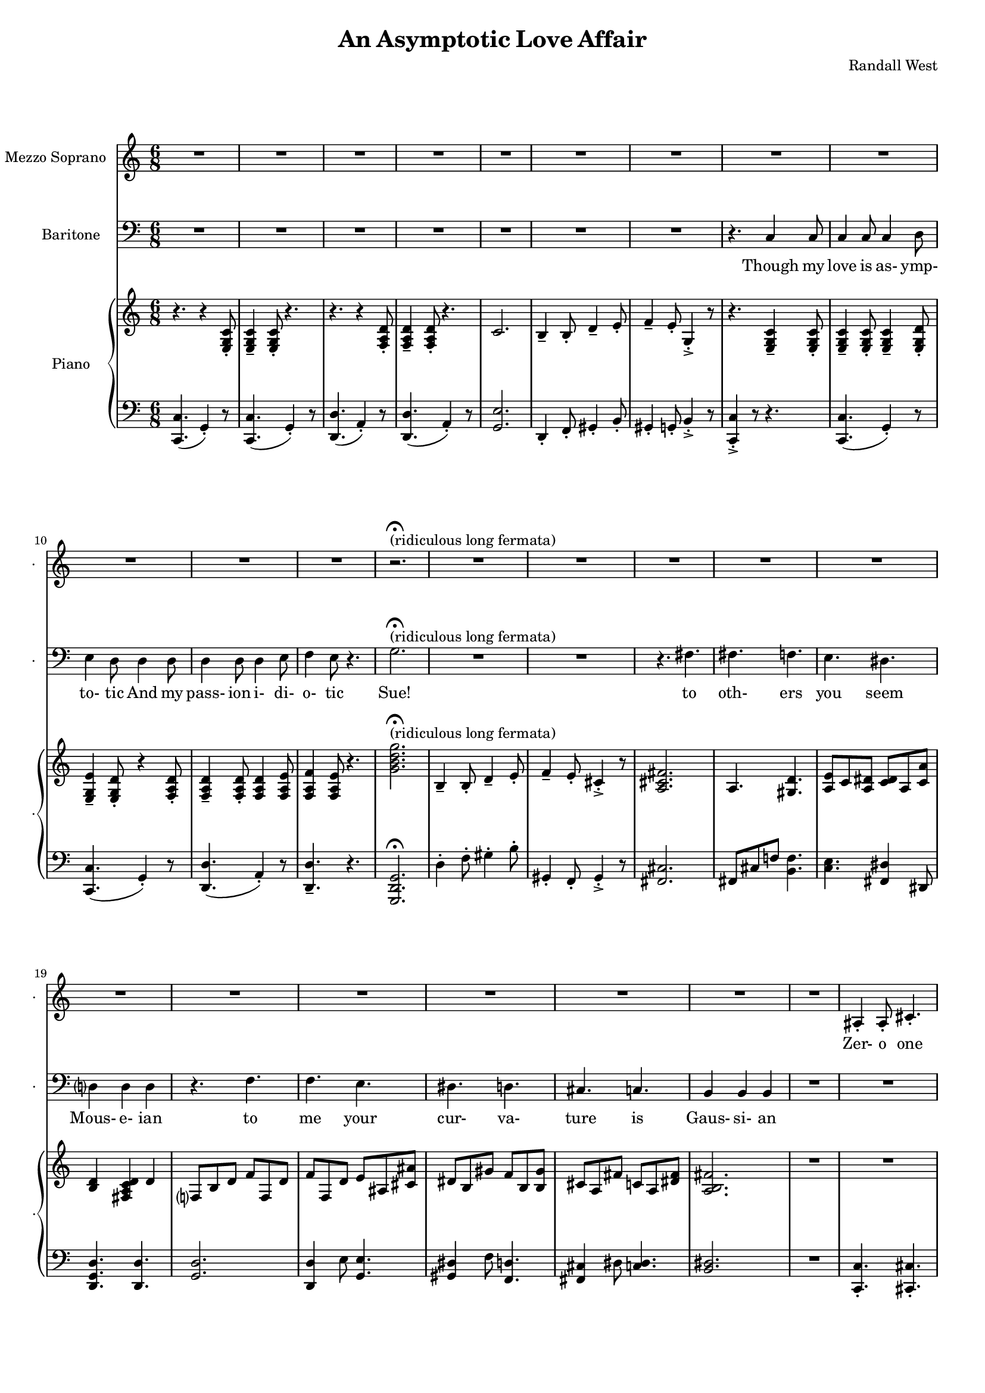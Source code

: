 suelyrics = \lyricmode {                                                               Zer-            o       one one                     two                     three                   five eight!                                                                                  This nerd            I       don`t           a-      pre-            ci-     ate                  thir-           teen            twen-   ty-     one,                            thir-   ty four!                                                                                   Can an-     y-      one     be      such    a       bore!?                                                                                                 fif-    ty five                                                                            eight-  y nine!                                                                                   Be- sides,          it`s    not             for     you             I       pine        Oh  Tim! You're   smart                   but                     so                       mo- ron-                    ic                                              Please try                     to                      keep                    your thoughts                pla-                    ton-                    ic     Though his  love            is      as-             ymp-    to-             tic     And             his   } 

timlyrics = \lyricmode {           Though my  love            is      as-             ymp-    to-             tic     And             my pass-           ion     i-              di-     o-              tic Sue!                                                                                                                                             to  oth-                    ers                     you                     seem Mous-           e-              ian                                     to me                      your                    cur-                    va-  ture                    is                      Gaus-           si-             an          Though we  have            no      cor-            re-     la-             tion    And     our     dy- na-     mics    are     too             com-    plex Could-   n`t     there  be   Could-   n’t     there           be              some                    e- quat-                   ion May-                    be                      some-                    thing short                   of                      sex?          Still I`d  love            some    sa-             tis-    fac-            tion                    A whole           not     just            a       frac-          tion                Let's  ne-   gate this  dis-                    tance                   tween                   our ac-                     tion                                           Cuz             I suff-                   er                      such                    a pri-                    mal             a-      trac-                   tion                          So  let             us      be              bi-     no-             mi-     al              You make            me      feel            Ro-                     meoal                    Though my  love            is      as-             ymp-    to-             tic     And             my pass-           ion     i-              di-     o-              tic  } 

% 2015-01-10 19:44

\version "2.18.2"
\language "english"

#(set-global-staff-size 16)

\header {
	composer = \markup { Randall West }
	title = \markup { An Asymptotic Love Affair }
}

\layout {
	\context {
		\override VerticalAxisGroup #'remove-first = ##t
	}
}

\paper {
	system-system-spacing = #'((basic-distance . 0) (minimum-distance . 0) (padding . 12) (stretchability . 0))
}

\score {
	\new Score \with {
		\override StaffGrouper #'staff-staff-spacing = #'((basic-distance . 0) (minimum-distance . 0) (padding . 6) (stretchability . 0))
		\override VerticalAxisGroup #'staff-staff-spacing = #'((basic-distance . 0) (minimum-distance . 0) (padding . 6) (stretchability . 0))
		markFormatter = #format-mark-box-numbers
	} <<
		\new Staff
       \new Voice ="suevoice" {
			\set Staff.instrumentName = \markup { Mezzo Soprano }
			\set Staff.shortInstrumentName = \markup { . }
			\time 6/8
			{
				R2.
				R2.
				R2.
				R2.
				R2.
				R2.
				R2.
				R2.
			}
			{
				R2.
				R2.
				R2.
				R2.
				r2. -\fermata ^ \markup { (ridiculous long fermata) }
				R2.
				R2.
				R2.
			}
			{
				R2.
				R2.
				R2.
				R2.
				R2.
				R2.
				R2.
				R2.
			}
			{
				R2.
				as4 -\staccato
				as8 -\staccato
				cs'4. -\staccato
				cs'4. -\staccato
				e'4. -\staccato
				ds'4. -\staccato
				ds'4. -\staccato
				gs'4. -\staccato
				r4.
				r4.
				r4
				as'8
				as'4
				as'8
				as'4
				b'8
				cs''4
				b'8
				as'4.
			}
			{
				R2.
				R2.
				R2.
				R2.
				R2.
				R2.
				R2.
				R2.
			}
			{
				R2.
				R2.
				R2.
				R2.
				R2.
				R2.
				R2.
				R2.
			}
			{
				R2.
				R2.
				R2.
				R2.
				R2.
				R2.
				R2.
				R2.
			}
			{
				R2.
				R2.
				as4 -\staccato
				as8 -\staccato
				r8
				cs'8 -\staccato
				cs'8 -\staccato
				ds'4. -\staccato
				r8
				ds'8 -\staccato
				ds'8 -\staccato
				e'4. -\staccato
				r4.
				r4.
				r4
				as8
				as8
				as8
				as8
				as8
				b8
				cs'8
				ds'4.
				r4.
			}
			{
				R2.
				R2.
				R2.
				R2.
				R2.
				R2.
				R2.
				R2.
			}
			{
				R2.
				R2.
				R2.
				R2.
				R2.
				R2.
				R2.
				R2.
			}
			{
				R2.
				R2.
				R2.
				R2.
				R2.
				R2.
				R2.
				R2.
			}
			{
				R2.
				r4.
				r8
				as8 -\staccato
				as8 -\staccato
				cs'4. -\staccato
				r4.
				r4.
				r8
				ds'8 -\staccato
				ds'8 -\staccato
				e'4. -\staccato
				r4.
				r4.
				r4
				as8
				as4
				as8
				as4
				b8
				cs'4
				b8
				as4.
			}
			{
				R2.
				R2.
				R2.
				R2.
				R2.
				R2.
				R2.
				R2.
			}
			{
				R2.
				R2.
				R2.
				r4.
				r4
				g'8
				g'2.
				R2.
				R2.
				r4.
				fs'4.
			}
			{
				fs'4.
				f'4.
				e'4.
				ds'4.
				d'?4.
				d'4.
				r4.
				f'4.
				f'4.
				e'4.
				ds'4.
				d'4.
				cs'4.
				c'4.
				b4.
				b4.
			}
			{
				R2.
				R2.
				R2.
				R2.
				R2.
				R2.
				R2.
				r4.
				c'4
				c'8
			}
			{
				c'4
				c'8
				c'4
				d'8
				e'4
				d'8
				d'4
				d'8
				d'4
				d'8
				d'4
				e'8
				f'4
				e'8
				r4.
			}
		}
		\new Lyrics \lyricsto suevoice \suelyrics 
    \new Staff
       \new Voice ="timvoice" {
			\clef "bass"
			\set Staff.instrumentName = \markup { Baritone }
			\set Staff.shortInstrumentName = \markup { . }
			\time 6/8
			{
				R2.
				R2.
				R2.
				R2.
				R2.
				R2.
				R2.
				r4.
				c4
				c8
			}
			{
				c4
				c8
				c4
				d8
				e4
				d8
				d4
				d8
				d4
				d8
				d4
				e8
				f4
				e8
				r4.
				g2. -\fermata ^ \markup { (ridiculous long fermata) }
				R2.
				R2.
				r4.
				fs4.
			}
			{
				fs4.
				f4.
				e4.
				ds4.
				d?4
				d4
				d4
				r4.
				f4.
				f4.
				e4.
				ds4.
				d4.
				cs4.
				c4.
				b,4
				b,4
				b,4
			}
			{
				R2.
				R2.
				R2.
				R2.
				R2.
				R2.
				R2.
				R2.
			}
			{
				R2.
				R2.
				R2.
				R2.
				R2.
				R2.
				R2.
				r4.
				c4
				c8
			}
			{
				c4
				c8
				c4
				d8
				e4
				d8
				d8
				d8
				d8
				d8
				d8
				d8
				d4
				e8
				f4.
				r4.
				{
					g8
					g8
					g8
					g4. ~
					g2.
				}
				R2.
				R2.
			}
			{
				fs8
				fs8
				fs4
				f4
				e4.
				ds4.
				d?4.
				d4.
				R2.
				f4.
				e4.
				ds4.
				d4.
				cs4.
				c4.
				b,4.
				r4.
			}
			{
				R2.
				R2.
				R2.
				R2.
				R2.
				R2.
				R2.
				R2.
			}
			{
				R2.
				R2.
				R2.
				R2.
				R2.
				R2.
				R2.
				r4.
				c4
				c8
			}
			{
				c4
				c8
				c4
				d8
				e4
				d8
				r4
				d8
				d4
				d8
				d4
				e8
				f4
				e8
				r4.
				{
					r4.
					g4
					g8
					g4.
					r4.
				}
				R2.
				r4.
				fs4.
			}
			{
				fs4.
				f4.
				e4.
				ds4.
				d?4.
				d4.
				r4.
				f4
				f8
				f4.
				e4.
				ds4.
				d4.
				cs4.
				c4
				c8
				b,4.
				b,4.
			}
			{
				R2.
				R2.
				R2.
				R2.
				R2.
				R2.
				R2.
				R2.
			}
			{
				R2.
				R2.
				R2.
				R2.
				R2.
				R2.
				R2.
				r4.
				r4
				c8
			}
			{
				c4
				c8
				c4
				d8
				e4
				d8
				d4
				d8
				d4
				d8
				d4
				e8 (
				f4 )
				e8
				r4.
				R2.
				R2.
				R2.
				R2.
			}
			{
				R2.
				R2.
				R2.
				R2.
				R2.
				R2.
				R2.
				R2.
			}
			{
				R2.
				R2.
				R2.
				R2.
				R2.
				R2.
				R2.
				r4.
				c4
				c8
			}
			{
				c4
				c8
				c4
				d8
				e4
				d8
				d4
				d8
				d4
				d8
				d4
				e8
				f4
				e8
				r4.
			}
		}
		
    \new Lyrics \lyricsto timvoice \timlyrics 
    \new PianoStaff <<
			%%% \time 6/8 %%%
			\set PianoStaff.instrumentName = \markup { Piano }
			\set PianoStaff.shortInstrumentName = \markup { . }
			\new Staff {
				{
					r4.
					{
						r4
						<e g c'>8 -\staccato
					}
					{
						<e g c'>4 -\tenuto
						<e g c'>8 -\staccato
					}
					r4.
					r4.
					{
						r4
						<f a d'>8 -\staccato
					}
					{
						<f a d'>4 -\tenuto
						<f a d'>8 -\staccato
					}
					r4.
					{
						c'2.
						b4 -\tenuto
						b8 -\staccato
						d'4 -\tenuto
						e'8 -\staccato
					}
					{
						f'4 -\tenuto
						e'8 -\staccato
						g4 -\accent -\staccato
						r8
						r4.
						{
							<e g c'>4 -\tenuto
							<e g c'>8 -\staccato
						}
					}
				}
				{
					{
						<e g c'>4 -\tenuto
						<e g c'>8 -\staccato
					}
					<e g c'>4 -\tenuto
					<e g d'>8 -\staccato
					<e g e'>4 -\tenuto
					<e g d'>8 -\staccato
					{
						r4
						<f a d'>8 -\staccato
					}
					{
						<f a d'>4 -\tenuto
						<f a d'>8 -\staccato
					}
					<f a d'>4
					<f a e'>8
					<f a f'>4
					<f a e'>8
					r4.
					<g' b' d'' g''>2. -\fermata ^ \markup { (ridiculous long fermata) }
					{
						b4 -\tenuto
						b8 -\staccato
						d'4 -\tenuto
						e'8 -\staccato
					}
					{
						f'4 -\tenuto
						e'8 -\staccato
						cs'4 -\accent -\staccato
						r8
						<a cs' fs'>2.
					}
				}
				{
					a4.
					<gs d'>4.
					<a e'>8
					c'8
					<a ds'>8
					<c' ds'>8
					a8
					<c' a'>8
					<b d'>4
					<fs a c' d'>4
					d'4
					f?8
					b8
					d'8
					f'8
					f8
					d'8
					f'8
					f8
					d'8
					e'8
					as8
					<cs' as'>8
					ds'8
					b8
					gs'8
					f'8
					b8
					<b gs'>8
					cs'8
					a8
					fs'8
					c'8
					a8
					<ds' fs'>8
					<a b fs'>2.
				}
				{
					R2.
					R2.
					R2.
					R2.
					R2.
					R2.
					R2.
					R2.
				}
				{
					r4.
					{
						r4
						<e g c'>8 -\staccato
					}
					{
						<e g c'>4 -\tenuto
						<e g c'>8 -\staccato
					}
					r4.
					r4.
					{
						r4
						<f a d'>8 -\staccato
					}
					{
						<f a d'>4 -\tenuto
						<f a d'>8 -\staccato
					}
					r4.
					{
						c'2.
						b4 -\tenuto
						b8 -\staccato
						d'4 -\tenuto
						e'8 -\staccato
					}
					{
						f'4 -\tenuto
						e'8 -\staccato
						g4 -\accent -\staccato
						r8
						r4.
						{
							<e g c'>4 -\tenuto
							<e g c'>8 -\staccato
						}
					}
				}
				{
					{
						<e g c'>4 -\tenuto
						<e g c'>8 -\staccato
					}
					<e g c'>4 -\tenuto
					<e g d'>8 -\staccato
					<e g e'>4 -\tenuto
					<e g d'>8 -\staccato
					{
						r4
						<f a d'>8 -\staccato
					}
					{
						<f a d'>4 -\tenuto
						<f a d'>8 -\staccato
					}
					<f a d'>4
					<f a e'>8
					<f a f'>4
					<f a e'>8
					r4.
					<g' b' d'' g''>2.
					{
						b4 -\tenuto
						b8 -\staccato
						d'4 -\tenuto
						e'8 -\staccato
					}
					{
						f'4 -\tenuto
						e'8 -\staccato
						cs'4 -\accent -\staccato
						r8
						<a cs' fs'>2.
					}
				}
				{
					a4.
					<gs d'>4.
					<a e'>8
					c'8
					<a ds'>8
					<c' ds'>8
					a8
					<c' a'>8
					<b d'>4
					<fs a c' d'>4
					d'4
					f?8
					b8
					d'8
					f'8
					f8
					d'8
					f'8
					f8
					d'8
					e'8
					as8
					<cs' as'>8
					ds'8
					b8
					gs'8
					f'8
					b8
					<b gs'>8
					cs'8
					a8
					fs'8
					c'8
					a8
					<ds' fs'>8
					<a b fs'>2.
				}
				{
					R2.
					R2.
					r4.
					r8
					<a a'>8
					<a a'>8
					<a a'>4.
					r8
					<as' as''>8
					<as' as''>8
					<as'' as'''>4.
					r4.
					R2.
					R2.
					R2.
				}
				{
					r4.
					{
						r4
						<e g c'>8 -\staccato
					}
					{
						<e g c'>4 -\tenuto
						<e g c'>8 -\staccato
					}
					r4.
					r4.
					{
						r4
						<f a d'>8 -\staccato
					}
					{
						<f a d'>4 -\tenuto
						<f a d'>8 -\staccato
					}
					r4.
					{
						c'2.
						b4 -\tenuto
						b8 -\staccato
						d'4 -\tenuto
						e'8 -\staccato
					}
					{
						f'4 -\tenuto
						e'8 -\staccato
						g4 -\accent -\staccato
						r8
						r4.
						{
							<e g c'>4 -\tenuto
							<e g c'>8 -\staccato
						}
					}
				}
				{
					{
						<e g c'>4 -\tenuto
						<e g c'>8 -\staccato
					}
					<e g c'>4 -\tenuto
					<e g d'>8 -\staccato
					<e g e'>4 -\tenuto
					<e g d'>8 -\staccato
					{
						r4
						<f a d'>8 -\staccato
					}
					{
						<f a d'>4 -\tenuto
						<f a d'>8 -\staccato
					}
					<f a d'>4
					<f a e'>8
					<f a f'>4
					<f a e'>8
					r4.
					<g' b' d'' g''>2.
					{
						b4 -\tenuto
						b8 -\staccato
						d'4 -\tenuto
						e'8 -\staccato
					}
					{
						f'4 -\tenuto
						e'8 -\staccato
						cs'4 -\accent -\staccato
						r8
						<a cs' fs'>2.
					}
				}
				{
					a4.
					<gs d'>4.
					<a e'>8
					c'8
					<a ds'>8
					<c' ds'>8
					a8
					<c' a'>8
					<b d'>4
					<fs a c' d'>4
					d'4
					f?8
					b8
					d'8
					f'8
					f8
					d'8
					f'8
					f8
					d'8
					e'8
					as8
					<cs' as'>8
					ds'8
					b8
					gs'8
					f'8
					b8
					<b gs'>8
					cs'8
					a8
					fs'8
					c'8
					a8
					<ds' fs'>8
					<a b fs'>2.
				}
				{
					R2.
					r4.
					r8
					<g'' g'''>8
					<g'' g'''>8
					<g'' g'''>4.
					r4.
					r4.
					r8
					<d'''' d'''''>8
					<d'''' d'''''>8
					<d'''' d'''''>4.
					r4.
					R2.
					R2.
					R2.
				}
				{
					r4.
					{
						r4
						<e g c'>8 -\staccato
					}
					{
						<e g c'>4 -\tenuto
						<e g c'>8 -\staccato
					}
					r4.
					r4.
					{
						r4
						<f a d'>8 -\staccato
					}
					{
						<f a d'>4 -\tenuto
						<f a d'>8 -\staccato
					}
					r4.
					{
						c'2.
						b4 -\tenuto
						b8 -\staccato
						d'4 -\tenuto
						e'8 -\staccato
					}
					{
						f4 -\tenuto
						e8 -\staccato
						g,4 -\accent -\staccato
						r8
						r4.
						r4
						<e, g, c>8
					}
				}
				{
					{
						<e g c'>4 -\tenuto
						<e g c'>8 -\staccato
					}
					<e g c'>4 -\tenuto
					<e g d'>8 -\staccato
					<e g e'>4 -\tenuto
					<e g d'>8 -\staccato
					{
						r4
						<f a d'>8 -\staccato
					}
					{
						<f a d'>4 -\tenuto
						<f a d'>8 -\staccato
					}
					<f a d'>4
					<f a e'>8
					<f a f'>4
					<f a e'>8
					r4.
					<g' b' d'' g''>2.
					{
						b4 -\tenuto
						b8 -\staccato
						d'4 -\tenuto
						e'8 -\staccato
					}
					{
						f'4 -\tenuto
						e'8 -\staccato
						cs'4 -\accent -\staccato
						r8
						<a cs' fs'>2.
					}
				}
				{
					a4.
					<gs d'>4.
					<a e'>8
					c'8
					<a ds'>8
					<c' ds'>8
					a8
					<c' a'>8
					<b d'>4
					<fs a c' d'>4
					d'4
					f?8
					b8
					d'8
					f'8
					f8
					d'8
					f'8
					f8
					d'8
					e'8
					as8
					<cs' as'>8
					ds'8
					b8
					gs'8
					f'8
					b8
					<b gs'>8
					cs'8
					a8
					fs'8
					c'8
					a8
					<ds' fs'>8
					<a b fs'>2.
				}
				{
					r4.
					{
						r4
						<e g c'>8 -\staccato
					}
					{
						<e g c'>4 -\tenuto
						<e g c'>8 -\staccato
					}
					r4.
					r4.
					{
						r4
						<f a d'>8 -\staccato
					}
					{
						<f a d'>4 -\tenuto
						<f a d'>8 -\staccato
					}
					r4.
					{
						c'2.
						b4 -\tenuto
						b8 -\staccato
						d'4 -\tenuto
						e'8 -\staccato
					}
					{
						f'4 -\tenuto
						e'8 -\staccato
						g4 -\accent -\staccato
						r8
						r4.
						{
							<e g c'>4 -\tenuto
							<e g c'>8 -\staccato
						}
					}
				}
				{
					{
						<e g c'>4 -\tenuto
						<e g c'>8 -\staccato
					}
					<e g c'>4 -\tenuto
					<e g d'>8 -\staccato
					<e g e'>4 -\tenuto
					<e g d'>8 -\staccato
					{
						r4
						<f a d'>8 -\staccato
					}
					{
						<f a d'>4 -\tenuto
						<f a d'>8 -\staccato
					}
					<f a d'>4
					<f a e'>8
					<f a f'>4
					<f a e'>8
					r4.
				}
			}
			\new Staff {
				\clef "bass"
				{
					{
						<c, c>4. (
						g,4 -\staccato )
						r8
					}
					{
						<c, c>4. (
						g,4 -\staccato )
						r8
					}
					{
						<d, d>4. (
						a,4 -\staccato )
						r8
					}
					{
						<d, d>4. (
						a,4 -\staccato )
						r8
					}
					{
						<g, e>2.
						d,4 -\staccato
						f,8 -\staccato
						gs,4 -\staccato
						b,8 -\staccato
					}
					{
						gs,4 -\staccato
						g,8 -\staccato
						b,4 -\accent -\staccato
						r8
						<c, c>4 -\accent -\staccato
						r8
						r4.
					}
				}
				{
					{
						{
							<c, c>4. (
							g,4 -\staccato )
							r8
						}
						{
							<c, c>4. (
							g,4 -\staccato )
							r8
						}
					}
					{
						<d, d>4. (
						a,4 -\staccato )
						r8
					}
					<d, d>4. -\tenuto
					r4.
					<g,, d, g,>2. -\fermata
					{
						d4 -\staccato
						f8 -\staccato
						gs4 -\staccato
						b8 -\staccato
					}
					{
						gs,4 -\staccato
						f,8 -\staccato
						gs,4 -\accent -\staccato
						r8
						<fs, cs>2.
					}
				}
				{
					fs,8
					cs8
					f!8
					<b, f>4.
					<c e>4.
					<fs, ds>4
					ds,8
					<d, g, d>4.
					<d, d>4.
					<g, d>2.
					<d, d>4
					e8
					<g, e>4.
					<gs, ds>4
					f8
					<f, d>4.
					<fs, cs>4
					ds8
					<c ds>4.
					<b, ds>2.
				}
				{
					R2.
					<c, c>4. -\staccato
					<cs, cs>4. -\staccato
					<cs, cs>4. -\staccato
					<d, d>4. -\staccato
					<ds, ds>4. -\staccato
					<es, es>4. -\staccato
					<gs, gs>4. -\staccato
					r4.
					R2.
					R2.
					R2.
				}
				{
					{
						<c, c>4. (
						g,4 -\staccato )
						r8
					}
					{
						<c, c>4. (
						g,4 -\staccato )
						r8
					}
					{
						<d, d>4. (
						a,4 -\staccato )
						r8
					}
					{
						<d, d>4. (
						a,4 -\staccato )
						r8
					}
					{
						<g, e>2.
						d,4 -\staccato
						f,8 -\staccato
						gs,4 -\staccato
						b,8 -\staccato
					}
					{
						gs,4 -\staccato
						g,8 -\staccato
						b,4 -\accent -\staccato
						r8
						<c, c>4 -\accent -\staccato
						r8
						r4.
					}
				}
				{
					{
						{
							<c, c>4. (
							g,4 -\staccato )
							r8
						}
						{
							<c, c>4. (
							g,4 -\staccato )
							r8
						}
					}
					{
						<d, d>4. (
						a,4 -\staccato )
						r8
					}
					<d, d>4. -\tenuto
					r4.
					<g,, d, g,>2. -\fermata
					{
						d4 -\staccato
						f8 -\staccato
						gs4 -\staccato
						b8 -\staccato
					}
					{
						gs,4 -\staccato
						f,8 -\staccato
						gs,4 -\accent -\staccato
						r8
						<fs, cs>2.
					}
				}
				{
					fs,8
					cs8
					f!8
					<b, f>4.
					<c e>4.
					<fs, ds>4
					ds,8
					<d, g, d>4.
					<d, d>4.
					<g, d>2.
					<d, d>4
					e8
					<g, e>4.
					<gs, ds>4
					f8
					<f, d>4.
					<fs, cs>4
					ds8
					<c ds>4.
					<b, ds>2.
				}
				{
					R2.
					R2.
					<cs cs'>4
					<cs cs'>8
					r4.
					R2.
					R2.
					R2.
					R2.
					R2.
				}
				{
					{
						<c, c>4. (
						g,4 -\staccato )
						r8
					}
					{
						<c, c>4. (
						g,4 -\staccato )
						r8
					}
					{
						<d, d>4. (
						a,4 -\staccato )
						r8
					}
					{
						<d, d>4. (
						a,4 -\staccato )
						r8
					}
					{
						<g, e>2.
						d,4 -\staccato
						f,8 -\staccato
						gs,4 -\staccato
						b,8 -\staccato
					}
					{
						gs,4 -\staccato
						g,8 -\staccato
						b,4 -\accent -\staccato
						r8
						<c, c>4 -\accent -\staccato
						r8
						r4.
					}
				}
				{
					{
						{
							<c, c>4. (
							g,4 -\staccato )
							r8
						}
						{
							<c, c>4. (
							g,4 -\staccato )
							r8
						}
					}
					{
						<d, d>4. (
						a,4 -\staccato )
						r8
					}
					<d, d>4. -\tenuto
					r4.
					<g,, d, g,>2. -\fermata
					{
						d4 -\staccato
						f8 -\staccato
						gs4 -\staccato
						b8 -\staccato
					}
					{
						gs,4 -\staccato
						f,8 -\staccato
						gs,4 -\accent -\staccato
						r8
						<fs, cs>2.
					}
				}
				{
					fs,8
					cs8
					f!8
					<b, f>4.
					<c e>4.
					<fs, ds>4
					ds,8
					<d, g, d>4.
					<d, d>4.
					<g, d>2.
					<d, d>4
					e8
					<g, e>4.
					<gs, ds>4
					f8
					<f, d>4.
					<fs, cs>4
					ds8
					<c ds>4.
					<b, ds>2.
				}
				{
					R2.
					R2.
					R2.
					R2.
					R2.
					R2.
					R2.
					R2.
				}
				{
					{
						<c, c>4. (
						g,4 -\staccato )
						r8
					}
					{
						<c, c>4. (
						g,4 -\staccato )
						r8
					}
					{
						<d, d>4. (
						a,4 -\staccato )
						r8
					}
					{
						<d, d>4. (
						a,4 -\staccato )
						r8
					}
					{
						<g, e>2.
						d,4 -\staccato
						f,8 -\staccato
						gs,4 -\staccato
						b,8 -\staccato
					}
					{
						gs,,4 -\staccato
						g,,8 -\staccato
						b,,4 -\accent -\staccato
						r8
						<c,, c,>4 -\accent -\staccato
						r8
						r4.
					}
				}
				{
					{
						{
							<c, c>4. (
							g,4 -\staccato )
							r8
						}
						{
							<c, c>4. (
							g,4 -\staccato )
							r8
						}
					}
					{
						<d, d>4. (
						a,4 -\staccato )
						r8
					}
					<d, d>4. -\tenuto
					r4.
					<g,, d, g,>2. -\fermata
					{
						d4 -\staccato
						f8 -\staccato
						gs4 -\staccato
						b8 -\staccato
					}
					{
						gs,4 -\staccato
						f,8 -\staccato
						gs,4 -\accent -\staccato
						r8
						<fs, cs>2.
					}
				}
				{
					fs,8
					cs8
					f!8
					<b, f>4.
					<c e>4.
					<fs, ds>4
					ds,8
					<d, g, d>4.
					<d, d>4.
					<g, d>2.
					<d, d>4
					e8
					<g, e>4.
					<gs, ds>4
					f8
					<f, d>4.
					<fs, cs>4
					ds8
					<c ds>4.
					<b, ds>2.
				}
				{
					{
						<c, c>4. (
						g,4 -\staccato )
						r8
					}
					{
						<c, c>4. (
						g,4 -\staccato )
						r8
					}
					{
						<d, d>4. (
						a,4 -\staccato )
						r8
					}
					{
						<d, d>4. (
						a,4 -\staccato )
						r8
					}
					{
						<g, e>2.
						d,4 -\staccato
						f,8 -\staccato
						gs,4 -\staccato
						b,8 -\staccato
					}
					{
						gs,4 -\staccato
						g,8 -\staccato
						b,4 -\accent -\staccato
						r8
						<c, c>4 -\accent -\staccato
						r8
						r4.
					}
				}
				{
					{
						{
							<c, c>4. (
							g,4 -\staccato )
							r8
						}
						{
							<c, c>4. (
							g,4 -\staccato )
							r8
						}
					}
					{
						<d, d>4. (
						a,4 -\staccato )
						r8
					}
					<d, d>4. -\tenuto
					r4.
				}
			}
		>>
	>>
}